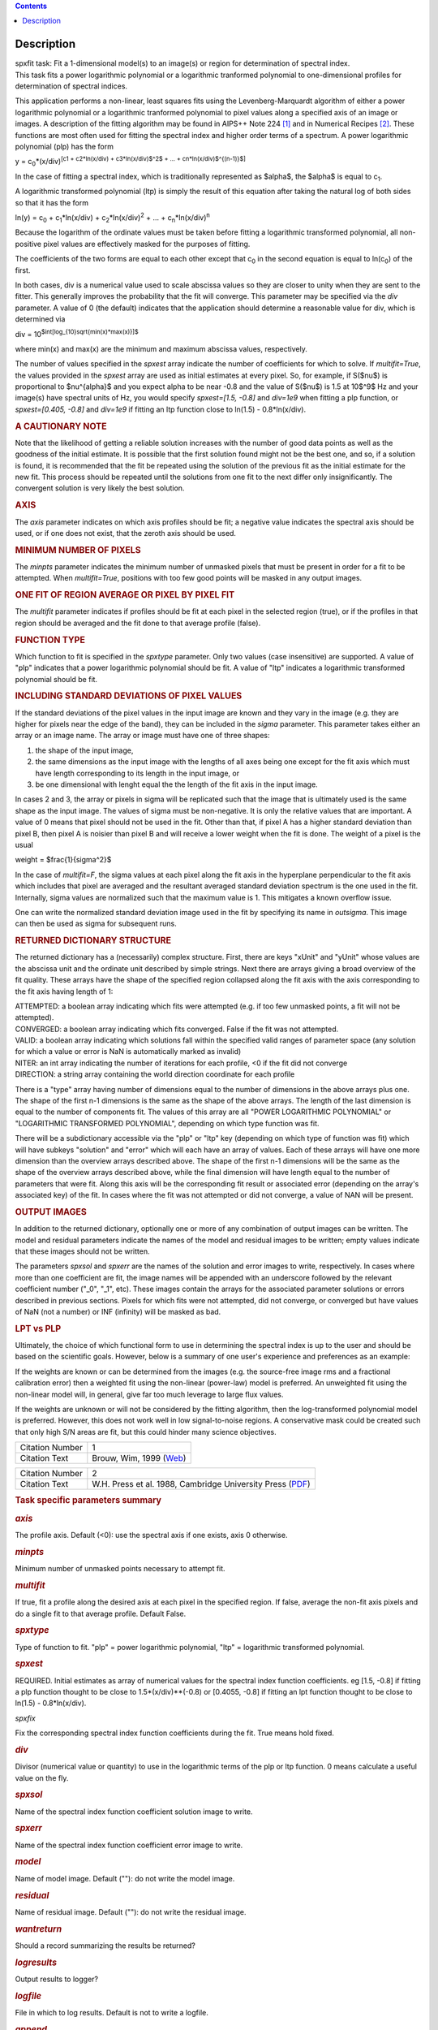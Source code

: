 .. contents::
   :depth: 3
..

.. container::
   :name: viewlet-above-content-title

Description
===========

.. container::
   :name: viewlet-below-content-title

.. container:: documentDescription description

   spxfit task: Fit a 1-dimensional model(s) to an image(s) or region
   for determination of spectral index.

.. container:: section
   :name: viewlet-above-content-body

.. container:: section
   :name: content-core

   .. container::
      :name: parent-fieldname-text

      This task fits a power logarithmic polynomial or a logarithmic
      tranformed polynomial to one-dimensional profiles for
      determination of spectral indices.

      This application performs a non-linear, least squares fits using
      the Levenberg-Marquardt algorithm of either a power logarithmic
      polynomial or a logarithmic tranformed polynomial to pixel values
      along a specified axis of an image or images. A description of the
      fitting algorithm may be found in AIPS++ Note 224 `[1] <#cit>`__
      and in Numerical Recipes `[2] <#cit>`__. These functions are most
      often used for fitting the spectral index and higher order terms
      of a spectrum. A power logarithmic polynomial (plp) has the form

      y = c\ :sub:`0`\ \*(x/div)\ :sup:`[c\ 1 + c\ 2\ \*ln(x/div) +
      c\ 3\ \*ln(x/div)$^2$ + ... + c\ n\ \*ln(x/div)$^{(n-1)}$]`

      In the case of fitting a spectral index, which is traditionally
      represented as $\alpha$, the $\alpha$ is equal to c\ :sub:`1`.

      A logarithmic transformed polynomial (ltp) is simply the result of
      this equation after taking the natural log of both sides so that
      it has the form

      ln(y) = c\ :sub:`0` + c\ :sub:`1`\ \*ln(x/div) +
      c\ :sub:`2`\ \*ln(x/div)\ :sup:`2` + ... +
      c\ :sub:`n`\ \*ln(x/div)\ :sup:`n`

      Because the logarithm of the ordinate values must be taken before
      fitting a logarithmic transformed polynomial, all non-positive
      pixel values are effectively masked for the purposes of fitting.

      The coefficients of the two forms are equal to each other except
      that c\ :sub:`0` in the second equation is equal to
      ln(c\ :sub:`0`) of the first.

      In both cases, div is a numerical value used to scale abscissa
      values so they are closer to unity when they are sent to the
      fitter. This generally improves the probability that the fit will
      converge. This parameter may be specified via the *div* parameter.
      A value of 0 (the default) indicates that the application should
      determine a reasonable value for div, which is determined via

      div = 10\ :sup:`$int[log_{10}\sqrt{min(x)*max(x)}]$`

      where min(x) and max(x) are the minimum and maximum abscissa
      values, respectively.

      The number of values specified in the *spxest* array indicate the
      number of coefficients for which to solve. If *multifit=True*, the
      values provided in the *spxest* array are used as initial
      estimates at every pixel. So, for example, if S($\nu$) is
      proportional to $\nu^{\alpha}$ and you expect alpha to be near
      -0.8 and the value of S($\nu$) is 1.5 at 10$^9$ Hz and your
      image(s) have spectral units of Hz, you would specify
      *spxest=[1.5, -0.8]* and *div=1e9* when fitting a plp function, or
      *spxest=[0.405, -0.8]* and *div=1e9* if fitting an ltp function
      close to ln(1.5) - 0.8*ln(x/div).

      .. rubric:: 
         A CAUTIONARY NOTE
         :name: a-cautionary-note

      Note that the likelihood of getting a reliable solution increases
      with the number of good data points as well as the goodness of the
      initial estimate. It is possible that the first solution found
      might not be the best one, and so, if a solution is found, it is
      recommended that the fit be repeated using the solution of the
      previous fit as the initial estimate for the new fit. This process
      should be repeated until the solutions from one fit to the next
      differ only insignificantly. The convergent solution is very
      likely the best solution.

      .. rubric:: AXIS
         :name: axis

      The *axis* parameter indicates on which axis profiles should be
      fit; a negative value indicates the spectral axis should be used,
      or if one does not exist, that the zeroth axis should be used.

      .. rubric:: MINIMUM NUMBER OF PIXELS
         :name: minimum-number-of-pixels

      The *minpts* parameter indicates the minimum number of unmasked
      pixels that must be present in order for a fit to be attempted.
      When *multifit=True*, positions with too few good points will be
      masked in any output images.

      .. rubric:: ONE FIT OF REGION AVERAGE OR PIXEL BY PIXEL FIT
         :name: one-fit-of-region-average-or-pixel-by-pixel-fit

      The *multifit* parameter indicates if profiles should be fit at
      each pixel in the selected region (true), or if the profiles in
      that region should be averaged and the fit done to that average
      profile (false).

      .. rubric:: FUNCTION TYPE
         :name: function-type

      Which function to fit is specified in the *spxtype* parameter.
      Only two values (case insensitive) are supported. A value of "plp"
      indicates that a power logarithmic polynomial should be fit. A
      value of "ltp" indicates a logarithmic transformed polynomial
      should be fit.

      .. rubric:: INCLUDING STANDARD DEVIATIONS OF PIXEL VALUES
         :name: including-standard-deviations-of-pixel-values

      If the standard deviations of the pixel values in the input image
      are known and they vary in the image (e.g. they are higher for
      pixels near the edge of the band), they can be included in the
      *sigma* parameter. This parameter takes either an array or an
      image name. The array or image must have one of three shapes:

      #. the shape of the input image,
      #. the same dimensions as the input image with the lengths of all
         axes being one except for the fit axis which must have length
         corresponding to its length in the input image, or
      #. be one dimensional with lenght equal the the length of the fit
         axis in the input image.

      In cases 2 and 3, the array or pixels in sigma will be replicated
      such that the image that is ultimately used is the same shape as
      the input image. The values of sigma must be non-negative. It is
      only the relative values that are important. A value of 0 means
      that pixel should not be used in the fit. Other than that, if
      pixel A has a higher standard deviation than pixel B, then pixel A
      is noisier than pixel B and will receive a lower weight when the
      fit is done. The weight of a pixel is the usual

      weight = $\frac{1}{\sigma^2}$

      In the case of *multifit=F*, the sigma values at each pixel along
      the fit axis in the hyperplane perpendicular to the fit axis which
      includes that pixel are averaged and the resultant averaged
      standard deviation spectrum is the one used in the fit.
      Internally, sigma values are normalized such that the maximum
      value is 1. This mitigates a known overflow issue.

      One can write the normalized standard deviation image used in the
      fit by specifying its name in *outsigma*. This image can then be
      used as sigma for subsequent runs.

      .. rubric:: RETURNED DICTIONARY STRUCTURE
         :name: returned-dictionary-structure

      The returned dictionary has a (necessarily) complex structure.
      First, there are keys "xUnit" and "yUnit" whose values are the
      abscissa unit and the ordinate unit described by simple strings.
      Next there are arrays giving a broad overview of the fit quality.
      These arrays have the shape of the specified region collapsed
      along the fit axis with the axis corresponding to the fit axis
      having length of 1:

      | ATTEMPTED: a boolean array indicating which fits were attempted
        (e.g. if too few unmasked points, a fit will not be attempted).
      | CONVERGED: a boolean array indicating which fits converged.
        False if the fit was not attempted.
      | VALID: a boolean array indicating which solutions fall within
        the specified valid ranges of parameter space (any solution for
        which a value or error is NaN is automatically marked as
        invalid)
      | NITER: an int array indicating the number of iterations for each
        profile, <0 if the fit did not converge
      | DIRECTION: a string array containing the world direction
        coordinate for each profile

      There is a "type" array having number of dimensions equal to the
      number of dimensions in the above arrays plus one. The shape of
      the first n-1 dimensions is the same as the shape of the above
      arrays. The length of the last dimension is equal to the number of
      components fit. The values of this array are all "POWER
      LOGARITHMIC POLYNOMIAL" or "LOGARITHMIC TRANSFORMED POLYNOMIAL",
      depending on which type function was fit.

      There will be a subdictionary accessible via the "plp" or "ltp"
      key (depending on which type of function was fit) which will have
      subkeys "solution" and "error" which will each have an array of
      values. Each of these arrays will have one more dimension than the
      overview arrays described above. The shape of the first n-1
      dimensions will be the same as the shape of the overview arrays
      described above, while the final dimension will have length equal
      to the number of parameters that were fit. Along this axis will be
      the corresponding fit result or associated error (depending on the
      array's associated key) of the fit. In cases where the fit was not
      attempted or did not converge, a value of NAN will be present.

      .. rubric:: OUTPUT IMAGES
         :name: output-images

      In addition to the returned dictionary, optionally one or more of
      any combination of output images can be written. The model and
      residual parameters indicate the names of the model and residual
      images to be written; empty values indicate that these images
      should not be written.

      The parameters *spxsol* and *spxerr* are the names of the solution
      and error images to write, respectively. In cases where more than
      one coefficient are fit, the image names will be appended with an
      underscore followed by the relevant coefficient number ("_0",
      "_1", etc). These images contain the arrays for the associated
      parameter solutions or errors described in previous sections.
      Pixels for which fits were not attempted, did not converge, or
      converged but have values of NaN (not a number) or INF (infinity)
      will be masked as bad.

      .. rubric:: LPT vs PLP
         :name: lpt-vs-plp

      Ultimately, the choice of which functional form to use in
      determining the spectral index is up to the user and should be
      based on the scientific goals. However, below is a summary of one
      user's experience and preferences as an example:

      If the weights are known or can be determined from the images
      (e.g. the source-free image rms and a fractional calibration
      error) then a weighted fit using the non-linear (power-law) model
      is preferred. An unweighted fit using the non-linear model will,
      in general, give far too much leverage to large flux values.

      If the weights are unknown or will not be considered by the
      fitting algorithm, then the log-transformed polynomial model is
      preferred. However, this does not work well in low signal-to-noise
      regions. A conservative mask could be created such that only high
      S/N areas are fit, but this could hinder many science objectives.

       

      +-----------------+---------------------------------------------------+
      | Citation Number | 1                                                 |
      +-----------------+---------------------------------------------------+
      | Citation Text   | Brouw, Wim, 1999                                  |
      |                 | (`Web <http://www.astron.n                        |
      |                 | l/casacore/trunk/casacore/doc/notes/224.html>`__) |
      +-----------------+---------------------------------------------------+

      +-----------------+---------------------------------------------------+
      | Citation Number | 2                                                 |
      +-----------------+---------------------------------------------------+
      | Citation Text   | W.H. Press et al. 1988, Cambridge University      |
      |                 | Press                                             |
      |                 | (`PDF <http://www2.units.it/ipl/st                |
      |                 | udents_area/imm2/files/Numerical_Recipes.pdf>`__) |
      +-----------------+---------------------------------------------------+

       

      .. rubric:: Task specific parameters summary
         :name: task-specific-parameters-summary

      .. rubric:: *axis*
         :name: axis-1

      The profile axis. Default (<0): use the spectral axis if one
      exists, axis 0 otherwise.

      .. rubric:: *minpts*
         :name: minpts

      Minimum number of unmasked points necessary to attempt fit.

      .. rubric:: *multifit*
         :name: multifit

      If true, fit a profile along the desired axis at each pixel in the
      specified region. If false, average the non-fit axis pixels and do
      a single fit to that average profile. Default False.

      .. rubric:: *spxtype*
         :name: spxtype

      Type of function to fit. "plp" = power logarithmic polynomial,
      "ltp" = logarithmic transformed polynomial.

      .. rubric:: *spxest*
         :name: spxest

      REQUIRED. Initial estimates as array of numerical values for the
      spectral index function coefficients. eg [1.5, -0.8] if fitting a
      plp function thought to be close to 1.5*(x/div)**(-0.8) or
      [0.4055, -0.8] if fitting an lpt function thought to be close to
      ln(1.5) - 0.8*ln(x/div).

      *spxfix*

      Fix the corresponding spectral index function coefficients during
      the fit. True means hold fixed.

      .. rubric:: *div*
         :name: div

      Divisor (numerical value or quantity) to use in the logarithmic
      terms of the plp or ltp function. 0 means calculate a useful value
      on the fly.

      .. rubric:: *spxsol*
         :name: spxsol

      Name of the spectral index function coefficient solution image to
      write.

      .. rubric:: *spxerr*
         :name: spxerr

      Name of the spectral index function coefficient error image to
      write.

      .. rubric:: *model*
         :name: model

      Name of model image. Default (""): do not write the model image.

      .. rubric:: *residual*
         :name: residual

      Name of residual image. Default (""): do not write the residual
      image.

      .. rubric:: *wantreturn*
         :name: wantreturn

      Should a record summarizing the results be returned?

      .. rubric:: *logresults*
         :name: logresults

      Output results to logger?

      .. rubric:: *logfile*
         :name: logfile

      File in which to log results. Default is not to write a logfile.

      .. rubric:: *append*
         :name: append

      Append results to logfile? Logfile must be specified. Default is
      to append. False means overwrite existing file if it exists.

      .. rubric:: *sigma*
         :name: sigma

      Standard deviation array or image name(s).

      .. rubric:: *outsigma*
         :name: outsigma

      Name of output image used for standard deviation. Ignored if sigma
      is empty.

       

.. container:: section
   :name: viewlet-below-content-body
